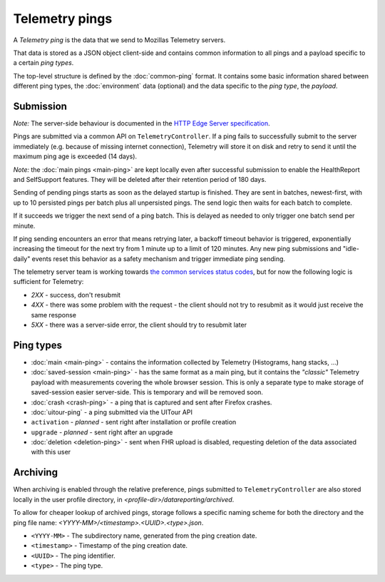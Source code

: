 .. _telemetry_pings:

=====================
Telemetry pings
=====================

A *Telemetry ping* is the data that we send to Mozillas Telemetry servers.

That data is stored as a JSON object client-side and contains common information to all pings and a payload specific to a certain *ping types*.

The top-level structure is defined by the :doc:`common-ping` format.
It contains some basic information shared between different ping types, the :doc:`environment` data (optional) and the data specific to the *ping type*, the *payload*.

Submission
==========

*Note:* The server-side behaviour is documented in the `HTTP Edge Server specification <https://wiki.mozilla.org/CloudServices/DataPipeline/HTTPEdgeServerSpecification>`_.

Pings are submitted via a common API on ``TelemetryController``.
If a ping fails to successfully submit to the server immediately (e.g. because
of missing internet connection), Telemetry will store it on disk and retry to
send it until the maximum ping age is exceeded (14 days).

*Note:* the :doc:`main pings <main-ping>` are kept locally even after successful submission to enable the HealthReport and SelfSupport features. They will be deleted after their retention period of 180 days.

Sending of pending pings starts as soon as the delayed startup is finished. They are sent in batches, newest-first, with up
to 10 persisted pings per batch plus all unpersisted pings.
The send logic then waits for each batch to complete.

If it succeeds we trigger the next send of a ping batch. This is delayed as needed to only trigger one batch send per minute.

If ping sending encounters an error that means retrying later, a backoff timeout behavior is
triggered, exponentially increasing the timeout for the next try from 1 minute up to a limit of 120 minutes.
Any new ping submissions and "idle-daily" events reset this behavior as a safety mechanism and trigger immediate ping sending.

The telemetry server team is working towards `the common services status codes <https://wiki.mozilla.org/CloudServices/DataPipeline/HTTPEdgeServerSpecification#Server_Responses>`_, but for now the following logic is sufficient for Telemetry:

* `2XX` - success, don't resubmit
* `4XX` - there was some problem with the request - the client should not try to resubmit as it would just receive the same response
* `5XX` - there was a server-side error, the client should try to resubmit later

Ping types
==========

* :doc:`main <main-ping>` - contains the information collected by Telemetry (Histograms, hang stacks, ...)
* :doc:`saved-session <main-ping>` - has the same format as a main ping, but it contains the *"classic"* Telemetry payload with measurements covering the whole browser session. This is only a separate type to make storage of saved-session easier server-side. This is temporary and will be removed soon.
* :doc:`crash <crash-ping>` - a ping that is captured and sent after Firefox crashes.
* :doc:`uitour-ping` - a ping submitted via the UITour API
* ``activation`` - *planned* - sent right after installation or profile creation
* ``upgrade`` - *planned* - sent right after an upgrade
* :doc:`deletion <deletion-ping>` - sent when FHR upload is disabled, requesting deletion of the data associated with this user

Archiving
=========

When archiving is enabled through the relative preference, pings submitted to ``TelemetryController`` are also stored locally in the user profile directory, in `<profile-dir>/datareporting/archived`.

To allow for cheaper lookup of archived pings, storage follows a specific naming scheme for both the directory and the ping file name: `<YYYY-MM>/<timestamp>.<UUID>.<type>.json`.

* ``<YYYY-MM>`` - The subdirectory name, generated from the ping creation date.
* ``<timestamp>`` - Timestamp of the ping creation date.
* ``<UUID>`` - The ping identifier.
* ``<type>`` - The ping type.
